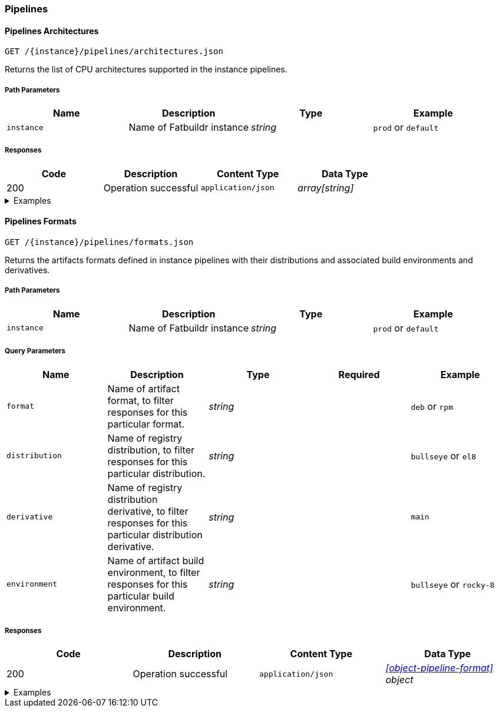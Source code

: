 === Pipelines

==== Pipelines Architectures

`GET /\{instance}/pipelines/architectures.json`

Returns the list of CPU architectures supported in the instance pipelines.

===== Path Parameters

[cols="{tbl-pathparams-cols-specs}"]
|===
|Name|Description|Type|Example

|`instance`
|Name of Fatbuildr instance
|_string_
| `prod` or `default`
|===

===== Responses

[cols="{tbl-responses-cols-specs}"]
|===
|Code|Description|Content Type|Data Type

|200
|Operation successful
|`application/json`
|_array[string]_
|===

.Examples
[%collapsible]
====
Request:

[source,shell]
----
$ curl -X GET http://localhost:5000/default/pipelines/architectures.json
----

Response:

[source,json]
----
["x86_64","arm64"]
----
====

==== Pipelines Formats

`GET /\{instance}/pipelines/formats.json`

Returns the artifacts formats defined in instance pipelines with their
distributions and associated build environments and derivatives.

===== Path Parameters

[cols="{tbl-pathparams-cols-specs}"]
|===
|Name|Description|Type|Example

|`instance`
|Name of Fatbuildr instance
|_string_
| `prod` or `default`
|===

===== Query Parameters

[cols="{tbl-queryparams-cols-specs}"]
|===
|Name|Description|Type|Required|Example

|`format`
|Name of artifact format, to filter responses for this particular format.
|_string_
|
| `deb` or `rpm`

|`distribution`
|Name of registry distribution, to filter responses for this particular
distribution.
|_string_
|
|`bullseye` or `el8`

|`derivative`
|Name of registry distribution derivative, to filter responses for this
particular distribution derivative.
|_string_
|
|`main`

|`environment`
|Name of artifact build environment, to filter responses for this particular
build environment.
|_string_
|
|`bullseye` or `rocky-8`
|===

===== Responses

[cols="{tbl-responses-cols-specs}"]
|===
|Code|Description|Content Type|Data Type

|200
|Operation successful
|`application/json`
|_xref:#object-pipeline-format[] object_
|===

.Examples
[%collapsible]
====
Request:

[source,shell]
----
$ curl -X GET http://localhost:5000/default/pipelines/formats.json
----

Response:

[source,json]
----
{
  "deb": [
    {
      "derivatives": [
        "main",
        "foox"
      ],
      "distribution": "bookworm",
      "environment": "bookworm"
    },
    {
      "derivatives": [
        "main",
        "foox"
      ],
      "distribution": "sid",
      "environment": "sid"
    }
  ],
  "osi": [
    {
      "derivatives": [
        "main"
      ],
      "distribution": "containers",
      "environment": null
    }
  ],
  "rpm": [
    {
      "derivatives": [
        "main",
        "foox"
      ],
      "distribution": "el8",
      "environment": "rocky-8"
    }
  ]
}
----

Request:

[source,shell]
----
$ curl -X GET http://localhost:5000/default/pipelines/formats.json?format=rpm
----

Response:

[source,json]
----
{
  "rpm": [
    {
      "derivatives": [
        "main",
        "foox"
      ],
      "distribution": "el8",
      "environment": "rocky-8"
    }
  ]
}
----

Request:

[source,shell]
----
$ curl -X GET http://localhost:5000/default/pipelines/formats.json?distribution=el8
----

Response:

[source,json]
----
{
  "rpm": [
    {
      "derivatives": [
        "main",
        "foox"
      ],
      "distribution": "el8",
      "environment": "rocky-8"
    }
  ]
}
----
====
